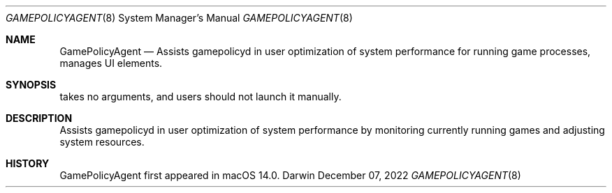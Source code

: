 .Dd December 07, 2022
.Dt GAMEPOLICYAGENT 8
.Os Darwin
.Sh NAME
.Nm GamePolicyAgent
.Nd Assists gamepolicyd in user optimization of system performance for running game processes, manages UI elements.
.Sh SYNOPSIS
takes no arguments, and users should not launch it manually.
.Sh DESCRIPTION
Assists gamepolicyd in user optimization of system performance by monitoring currently running games and adjusting system resources.
.Sh HISTORY
GamePolicyAgent first appeared in macOS 14.0.
